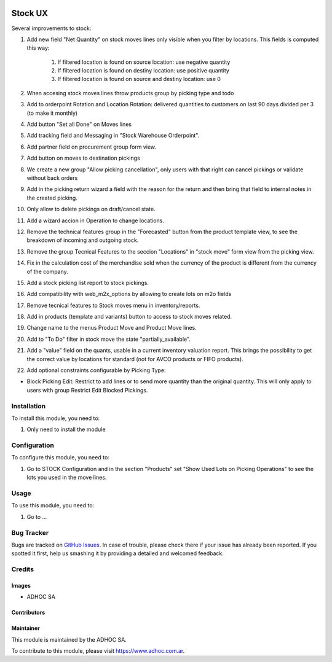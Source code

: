 .. |company| replace:: ADHOC SA

.. |company_logo| image:: https://raw.githubusercontent.com/ingadhoc/maintainer-tools/master/resources/adhoc-logo.png
   :alt: ADHOC SA
   :target: https://www.adhoc.com.ar

.. |icon| image:: https://raw.githubusercontent.com/ingadhoc/maintainer-tools/master/resources/adhoc-icon.png

.. image:: https://img.shields.io/badge/license-AGPL--3-blue.png
   :target: https://www.gnu.org/licenses/agpl
   :alt: License: AGPL-3

========
Stock UX
========

Several improvements to stock:

#. Add new field "Net Quantity" on stock moves lines only visible when you filter by locations. This fields is computed this way:

    #. If filtered location is found on source location: use negative quantity
    #. If filtered location is found on destiny location: use positive quantity
    #. If filtered location is found on source and destiny location: use 0
#. When accesing stock moves lines throw products group by picking type and todo
#. Add to orderpoint Rotation and Location Rotation: delivered quantities to customers on last 90 days divided per 3 (to make it monthly)
#. Add button "Set all Done" on Moves lines
#. Add tracking field and Messaging in "Stock Warehouse Orderpoint".
#. Add partner field on procurement group form view.
#. Add button on moves to destination pickings
#. We create a new group "Allow picking cancellation", only users with that right can cancel pickings or validate without back orders
#. Add in the picking return wizard a field with the reason for the return and then bring that field to internal notes in the created picking.
#. Only allow to delete pickings on draft/cancel state.
#. Add a wizard accion in Operation to change locations.
#. Remove the technical features group in the "Forecasted" button from the product template view, to see the breakdown of incoming and outgoing stock.
#. Remove the group Tecnical Features to the seccion "Locations" in "stock move" form view from the picking view.
#. Fix in the calculation cost of the merchandise sold when the currency of the product is different from the currency of the company.
#. Add a stock picking list report to stock pickings.
#. Add compatibility with web_m2x_options by allowing to create lots on m2o fields
#. Remove tecnical features to Stock moves menu in inventory/reports.
#. Add in products (template and variants) button to access to stock moves related.
#. Change name to the menus Product Move and Product Move lines.
#. Add to "To Do" filter in stock move the state "partially_available".
#. Add a "value" field on the quants, usable in a current inventory valuation report. This brings the possibility to get the correct value by locations for standard (not for AVCO products or FIFO products).
#. Add optional constraints configurable by Picking Type:

* Block Picking Edit: Restrict to add lines or to send more quantity than the original quantity. This will only apply to users with group Restrict Edit Blocked Pickings.

Installation
============

To install this module, you need to:

#. Only need to install the module

Configuration
=============

To configure this module, you need to:

#. Go to STOCK Configuration and in the section "Products" set "Show Used Lots on Picking Operations" to see the lots you used in the move lines.

Usage
=====

To use this module, you need to:

#. Go to ...

.. image:: https://odoo-community.org/website/image/ir.attachment/5784_f2813bd/datas
   :alt: Try me on Runbot
   :target: http://runbot.adhoc.com.ar/

Bug Tracker
===========

Bugs are tracked on `GitHub Issues
<https://github.com/ingadhoc/stock/issues>`_. In case of trouble, please
check there if your issue has already been reported. If you spotted it first,
help us smashing it by providing a detailed and welcomed feedback.

Credits
=======

Images
------

* |company| |icon|

Contributors
------------

Maintainer
----------

|company_logo|

This module is maintained by the |company|.

To contribute to this module, please visit https://www.adhoc.com.ar.
